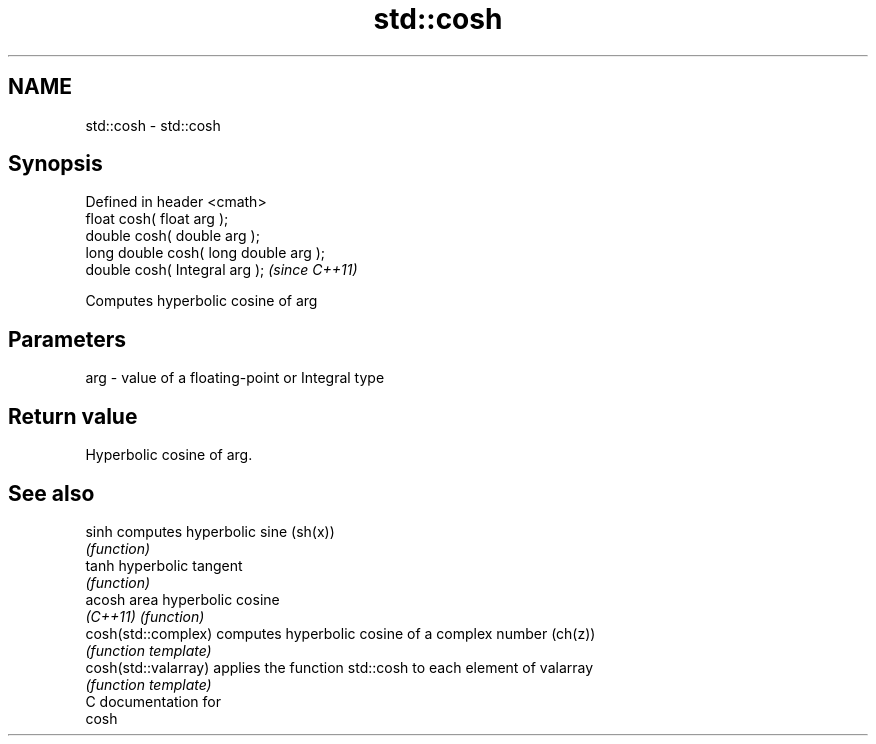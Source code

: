 .TH std::cosh 3 "Nov 25 2015" "2.0 | http://cppreference.com" "C++ Standard Libary"
.SH NAME
std::cosh \- std::cosh

.SH Synopsis
   Defined in header <cmath>
   float       cosh( float arg );
   double      cosh( double arg );
   long double cosh( long double arg );
   double      cosh( Integral arg );     \fI(since C++11)\fP

   Computes hyperbolic cosine of arg

.SH Parameters

   arg - value of a floating-point or Integral type

.SH Return value

   Hyperbolic cosine of arg.

.SH See also

   sinh                computes hyperbolic sine (sh(x))
                       \fI(function)\fP 
   tanh                hyperbolic tangent
                       \fI(function)\fP 
   acosh               area hyperbolic cosine
   \fI(C++11)\fP             \fI(function)\fP 
   cosh(std::complex)  computes hyperbolic cosine of a complex number (ch(z))
                       \fI(function template)\fP 
   cosh(std::valarray) applies the function std::cosh to each element of valarray
                       \fI(function template)\fP 
   C documentation for
   cosh
